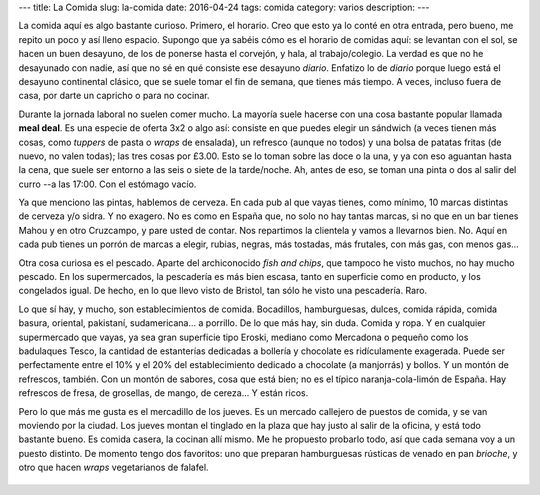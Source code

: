 ---
title: La Comida
slug: la-comida
date: 2016-04-24
tags: comida
category: varios
description:
---

La comida aquí es algo bastante curioso. Primero, el horario. Creo que
esto ya lo conté en otra entrada, pero bueno, me repito un poco y así
lleno espacio. Supongo que ya sabéis cómo es el horario de comidas
aquí: se levantan con el sol, se hacen un buen desayuno, de los de
ponerse hasta el corvejón, y hala, al trabajo/colegio. La verdad es
que no he desayunado con nadie, así que no sé en qué consiste ese
desayuno *diario*. Enfatizo lo de *diario* porque luego está el
desayuno continental clásico, que se suele tomar el fin de semana, que
tienes más tiempo. A veces, incluso fuera de casa, por darte un
capricho o para no cocinar.

.. TEASER_END

Durante la jornada laboral no suelen comer mucho. La mayoría suele
hacerse con una cosa bastante popular llamada **meal deal**. Es una
especie de oferta 3x2 o algo así: consiste en que puedes elegir un
sándwich (a veces tienen más cosas, como *tuppers* de pasta o *wraps*
de ensalada), un refresco (aunque no todos) y una bolsa de patatas
fritas (de nuevo, no valen todas); las tres cosas por £3.00. Esto se
lo toman sobre las doce o la una, y ya con eso aguantan hasta la cena,
que suele ser entorno a las seis o siete de la tarde/noche. Ah, antes
de eso, se toman una pinta o dos al salir del curro --a las 17:00. Con
el estómago vacío.

Ya que menciono las pintas, hablemos de cerveza. En cada pub al que
vayas tienes, como mínimo, 10 marcas distintas de cerveza y/o sidra. Y
no exagero. No es como en España que, no solo no hay tantas marcas, si
no que en un bar tienes Mahou y en otro Cruzcampo, y pare usted de
contar. Nos repartimos la clientela y vamos a llevarnos bien. No. Aquí
en cada pub tienes un porrón de marcas a elegir, rubias, negras, más
tostadas, más frutales, con más gas, con menos gas...

Otra cosa curiosa es el pescado. Aparte del archiconocido *fish and
chips*, que tampoco he visto muchos, no hay mucho pescado. En los
supermercados, la pescadería es más bien escasa, tanto en superficie
como en producto, y los congelados igual. De hecho, en lo que llevo
visto de Bristol, tan sólo he visto una pescadería. Raro.

Lo que sí hay, y mucho, son establecimientos de comida. Bocadillos,
hamburguesas, dulces, comida rápida, comida basura, oriental,
pakistaní, sudamericana... a porrillo. De lo que más hay, sin
duda. Comida y ropa. Y en cualquier supermercado que vayas, ya sea
gran superficie tipo Eroski, mediano como Mercadona o pequeño como los
badulaques Tesco, la cantidad de estanterías dedicadas a bollería y
chocolate es ridículamente exagerada. Puede ser perfectamente entre el
10% y el 20% del establecimiento dedicado a chocolate (a manjorrás) y
bollos. Y un montón de refrescos, también. Con un montón de sabores,
cosa que está bien; no es el típico naranja-cola-limón de España. Hay
refrescos de fresa, de grosellas, de mango, de cereza... Y están
ricos.

Pero lo que más me gusta es el mercadillo de los jueves. Es un mercado
callejero de puestos de comida, y se van moviendo por la ciudad. Los
jueves montan el tinglado en la plaza que hay justo al salir de la
oficina, y está todo bastante bueno. Es comida casera, la cocinan allí
mismo. Me he propuesto probarlo todo, así que cada semana voy a un
puesto distinto. De momento tengo dos favoritos: uno que preparan
hamburguesas rústicas de venado en pan *brioche*, y otro que hacen
*wraps* vegetarianos de falafel.

.. figure:: /images/market1.jpg
   :width: 80%

.. figure:: /images/market2.jpg
   :width: 80%
